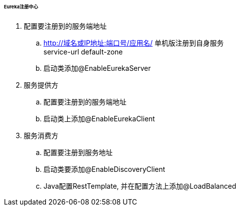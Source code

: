 

====== Eureka注册中心


. 配置要注册到的服务端地址
.. http://域名或IP地址:端口号/应用名/
单机版注册到自身服务 +
service-url default-zone
.. 启动类添加@EnableEurekaServer
. 服务提供方
.. 配置要注册到的服务端地址
.. 启动类上添加@EnableEurekaClient
. 服务消费方
.. 配置要注册到服务地址
.. 启动类要添加@EnableDiscoveryClient
.. Java配置RestTemplate, 并在配置方法上添加@LoadBalanced
